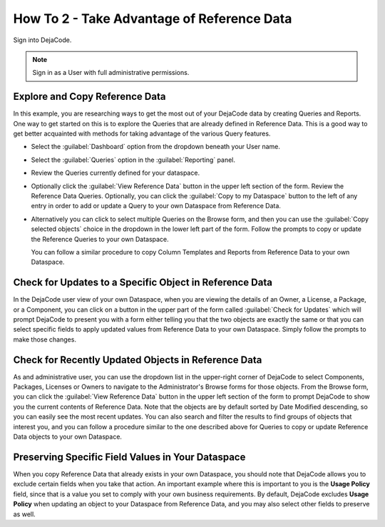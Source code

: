 .. _how_to_2:

===========================================
How To 2 - Take Advantage of Reference Data
===========================================

Sign into DejaCode.

.. note:: Sign in as a User with full administrative permissions.

Explore and Copy Reference Data
===============================

In this example, you are researching ways to get the most out of your DejaCode data
by creating Queries and Reports. One way to get started on this is to explore the
Queries that are already defined in Reference Data. This is a good way to get better
acquainted with methods for taking advantage of the various Query features.

- Select the :guilabel:`Dashboard` option from the dropdown beneath your User name.
- Select the :guilabel:`Queries` option in the :guilabel:`Reporting` panel.
- Review the Queries currently defined for your dataspace.
- Optionally click the :guilabel:`View Reference Data` button in the upper left section
  of the form. Review the Reference Data Queries. Optionally, you can
  click the :guilabel:`Copy to my Dataspace` button to the left of any entry in order to
  add or update a Query to your own Dataspace from Reference Data.
- Alternatively you can click to select multiple Queries on the Browse form, and then
  you can use the :guilabel:`Copy selected objects` choice in the dropdown in the
  lower left part of the form. Follow the prompts to copy or update the Reference
  Queries to your own Dataspace.

  You can follow a similar procedure to copy Column Templates and Reports from
  Reference Data to your own Dataspace.

Check for Updates to a Specific Object in Reference Data
========================================================

In the DejaCode user view of your own Dataspace, when you are viewing the details of
an Owner, a License, a Package, or a Component, you can click on a button in the upper
part of the form called :guilabel:`Check for Updates` which will prompt DejaCode
to present you with a form either telling you that the two objects are exactly the same
or that you can select specific fields to apply updated values from Reference Data
to your own Dataspace. Simply follow the prompts to make those changes.

Check for Recently Updated Objects in Reference Data
====================================================

As and administrative user, you can use the dropdown list in the upper-right corner
of DejaCode to select Components, Packages, Licenses or Owners to navigate to the
Administrator's Browse forms for those objects. From the Browse form, you can click
the :guilabel:`View Reference Data` button in the upper left section of the form to
prompt DejaCode to show you the current contents of Reference Data. Note that the
objects are by default sorted by Date Modified descending, so you can easily see the
most recent updates. You can also search and filter the results to find groups of
objects that interest you, and you can follow a procedure similar to the one described
above for Queries to copy or update Reference Data objects to your own Dataspace.

Preserving Specific Field Values in Your Dataspace
==================================================

When you copy Reference Data that already exists in your own Dataspace, you should
note that DejaCode allows you to exclude certain fields when you take that action.
An important example where this is important to you is the **Usage Policy** field,
since that is a value you set to comply with your own business requirements. By default,
DejaCode excludes **Usage Policy** when updating an object to your Dataspace from
Reference Data, and you may also select other fields to preserve as well.
